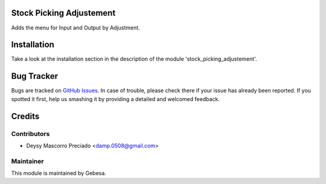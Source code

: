 .. image:: https://img.shields.io/badge/licence-AGPL--3-blue.svg
    :alt: License

Stock Picking Adjustement
=========================

Adds the menu for Input and Output by Adjustment.


Installation
============

Take a look at the installation section in the description of the module 
'stock_picking_adjustement'.


Bug Tracker
===========

Bugs are tracked on `GitHub Issues <https://github.com/Gebesa-TI/Addons-gebesa/issues>`_.
In case of trouble, please check there if your issue has already been reported.
If you spotted it first, help us smashing it by providing a detailed and welcomed feedback.


Credits
=======

Contributors
------------

* Deysy Mascorro Preciado <damp.0508@gmail.com>

Maintainer
----------

.. image:: http://www.gebesa.com/wp-content/uploads/2013/04/LOGO-GEBESA.png
   :alt: Gebesa
   :target: http://www.gebesa.com

This module is maintained by Gebesa.